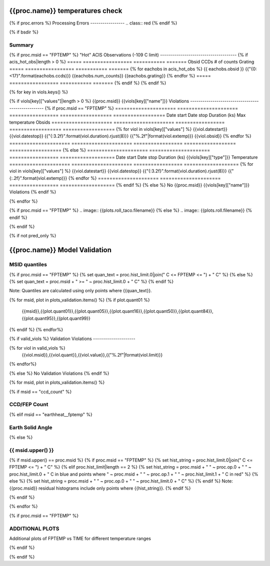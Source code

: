 ================================
{{proc.name}} temperatures check
================================
.. role:: red

{% if proc.errors %}
Processing Errors
-----------------
.. class:: red
{% endif %}

{% if bsdir %}

Summary
--------         
.. class:: borderless

=====================  =============================================
Date start             {{proc.datestart}}
Date stop              {{proc.datestop}}
Model status           {%if any_viols %}:red:`NOT OK`{% else %}OK{% endif%}
{% if bsdir %}
Load directory         {{bsdir}}
{% endif %}
Run time               {{proc.run_time}} by {{proc.run_user}}
Run log                `<run.dat>`_
Temperatures           `<temperatures.dat>`_
{% if proc.msid == "FPTEMP" %}
Earth Solid Angles     `<earth_solid_angles.dat>`_
{% endif %}
States                 `<states.dat>`_
=====================  =============================================

{% if proc.msid == "FPTEMP" %}
"Hot" ACIS Observations (-109 C limit)
--------------------------------------
{% if acis_hot_obs|length > 0 %}
=====  =================  ===========  =======
Obsid  CCDs               # of counts  Grating
=====  =================  ===========  =======
{% for eachobs in acis_hot_obs %}
{{ eachobs.obsid }}  {{"{0: <17}".format(eachobs.ccds)}}  {{eachobs.num_counts}}          {{eachobs.grating}}
{% endfor %}
=====  =================  ===========  =======
{% endif %}
{% endif %}

{% for key in viols.keys() %}

{% if viols[key]["values"]|length > 0 %}
{{proc.msid}} {{viols[key]["name"]}} Violations
---------------------------------------------------
{% if proc.msid == "FPTEMP" %}
=====================  =====================  =================  ==================  ==================
Date start             Date stop              Duration (ks)      Max temperature     Obsids
=====================  =====================  =================  ==================  ==================
{% for viol in viols[key]["values"] %}
{{viol.datestart}}  {{viol.datestop}}  {{"{:3.2f}".format(viol.duration).rjust(8)}}            {{"%.2f"|format(viol.extemp)}}             {{viol.obsid}}
{% endfor %}
=====================  =====================  =================  ==================  ==================
{% else %}
=====================  =====================  =================  ===================
Date start             Date stop              Duration (ks)      {{viols[key]["type"]}} Temperature
=====================  =====================  =================  ===================
{% for viol in viols[key]["values"] %}
{{viol.datestart}}  {{viol.datestop}}  {{"{:3.2f}".format(viol.duration).rjust(8)}}           {{"{:.2f}".format(viol.extemp)}}
{% endfor %}
=====================  =====================  =================  ===================
{% endif %}
{% else %}
No {{proc.msid}} {{viols[key]["name"]}} Violations
{% endif %}

{% endfor %}

.. image:: {{plots.default.filename}}
.. image:: {{plots.pow_sim.filename}}
{% if proc.msid == "FPTEMP" %}
.. image:: {{plots.roll_taco.filename}}
{% else %}
.. image:: {{plots.roll.filename}}
{% endif %}

{% endif %}

{% if not pred_only %}

==============================
{{proc.name}} Model Validation
==============================

MSID quantiles
---------------

{% if proc.msid == "FPTEMP" %}
{% set quan_text = proc.hist_limit.0|join(" C <= FPTEMP <= ") + " C" %}
{% else %}
{% set quan_text = proc.msid + " >= " ~ proc.hist_limit.0 + " C" %}
{% endif %}

Note: Quantiles are calculated using only points where {{quan_text}}.

.. csv-table:: 
   :header: "MSID", "1%", "5%", "16%", "50%", "84%", "95%", "99%"
   :widths: 15, 10, 10, 10, 10, 10, 10, 10

{% for msid, plot in plots_validation.items() %}
{% if plot.quant01 %}
   {{msid}},{{plot.quant01}},{{plot.quant05}},{{plot.quant16}},{{plot.quant50}},{{plot.quant84}},{{plot.quant95}},{{plot.quant99}}
{% endif %}
{% endfor%}

{% if valid_viols %}
Validation Violations
---------------------

.. csv-table:: 
   :header: "MSID", "Quantile", "Value", "Limit"
   :widths: 15, 10, 10, 10

{% for viol in valid_viols %}
   {{viol.msid}},{{viol.quant}},{{viol.value}},{{"%.2f"|format(viol.limit)}}
{% endfor%}

{% else %}
No Validation Violations
{% endif %}


{% for msid, plot in plots_validation.items() %}

{% if msid == "ccd_count" %}

CCD/FEP Count
-------------

.. image:: {{plot.lines.filename}}

{% elif msid == "earthheat__fptemp" %}

Earth Solid Angle
-----------------

.. image:: {{plot.lines.filename}}

{% else %}

{{ msid.upper() }}
-----------------------

{% if msid.upper() == proc.msid %}
{% if proc.msid == "FPTEMP" %}
{% set hist_string = proc.hist_limit.0|join(" C <= FPTEMP <= ") + " C" %}
{% elif proc.hist_limit|length == 2 %}
{% set hist_string = proc.msid + " " ~ proc.op.0 + " " ~ proc.hist_limit.0 + " C in blue and points where " ~ proc.msid + " " ~ proc.op.1 + " " ~ proc.hist_limit.1 + " C in red" %}
{% else %}
{% set hist_string = proc.msid + " " ~ proc.op.0 + " " ~ proc.hist_limit.0 + " C" %}
{% endif %}
Note: {{proc.msid}} residual histograms include only points where {{hist_string}}.
{% endif %}

.. image:: {{plot.lines.filename}}
.. image:: {{plot.hist.filename}}

{% endif %}

{% endfor %}

{% if proc.msid == "FPTEMP" %}

ADDITIONAL PLOTS
-----------------------

Additional plots of FPTEMP vs TIME for different temperature ranges

.. image:: fptempM120toM119.png
.. image:: fptempM120toM90.png

{% endif %}

{% endif %}

